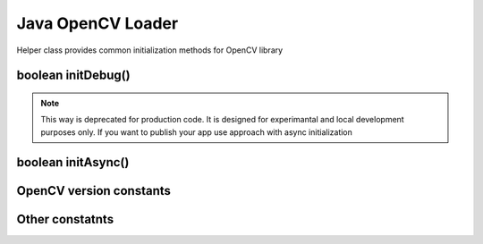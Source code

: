 ******************
Java OpenCV Loader
******************

.. highlight:: java
.. module:: org.opencv.android
    :platform: Android
    :synopsis: Implements Android dependent Java classes.
.. Class:: OpenCVLoader

Helper class provides common initialization methods for OpenCV library

boolean initDebug()
-------------------

.. method:: static boolean initDebug()

    Load and initialize OpenCV library from current application package. Roughly it is analog of system.loadLibrary("opencv_java")

    :rtype: boolean
    :return: Return true if initialization of OpenCV was successful

.. note:: This way is deprecated for production code. It is designed for experimantal and local development purposes only. If you want to publish your app use approach with async initialization

boolean initAsync()
-------------------

.. method:: static boolean initAsync(String Version, Context AppContext, LoaderCallbackInterface Callback)

    Load and initialize OpenCV library using OpenCV Manager service.

    :param Version: OpenCV Library version
    :param AppContext: Application context for connecting to service
    :param Callback: Object, that implements LoaderCallbackInterface for handling Connection status. See BaseLoaderCallback.
    :rtype: boolean
    :return: Return true if initialization of OpenCV starts successfully

OpenCV version constants
-------------------------

.. data:: OPENCV_VERSION_2_4_0

    OpenCV Library version 2.4.0

.. data:: OPENCV_VERSION_2_4_2

    OpenCV Library version 2.4.2

Other constatnts
----------------

.. data:: OPEN_CV_SERVICE_URL

    Url for OpenCV Manager on Google Play (Android Market)